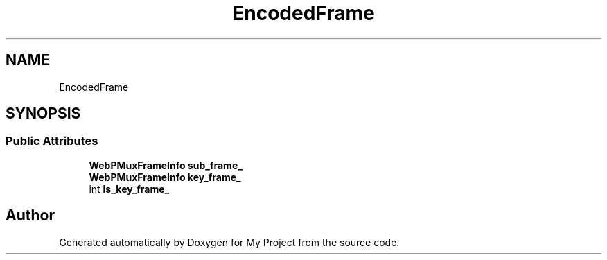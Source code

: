 .TH "EncodedFrame" 3 "Wed Feb 1 2023" "Version Version 0.0" "My Project" \" -*- nroff -*-
.ad l
.nh
.SH NAME
EncodedFrame
.SH SYNOPSIS
.br
.PP
.SS "Public Attributes"

.in +1c
.ti -1c
.RI "\fBWebPMuxFrameInfo\fP \fBsub_frame_\fP"
.br
.ti -1c
.RI "\fBWebPMuxFrameInfo\fP \fBkey_frame_\fP"
.br
.ti -1c
.RI "int \fBis_key_frame_\fP"
.br
.in -1c

.SH "Author"
.PP 
Generated automatically by Doxygen for My Project from the source code\&.
